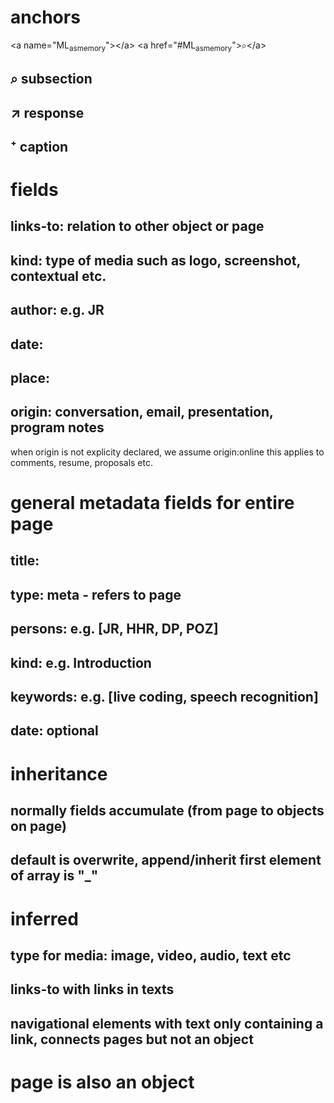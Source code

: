 * anchors
<a name="ML_as_memory"></a>
<a href="#ML_as_memory">⌕</a>
** ⌕ subsection
** ↗ response 
** ⁺ caption
* fields
** links-to: relation to other object or page
** kind: type of media such as logo, screenshot, contextual etc.
** author: e.g. JR
** date: 
** place:
** origin: conversation, email, presentation, program notes
when origin is not explicity declared, we assume origin:online
this applies to comments, resume, proposals etc.
* general metadata fields for entire page
** title: 
** type: meta - refers to page
** persons: e.g. [JR, HHR, DP, POZ]
** kind: e.g. Introduction
** keywords: e.g. [live coding, speech recognition]
** date: optional
* inheritance
** normally fields accumulate (from page to objects on page)
** default is overwrite, append/inherit first element of array is "_"
* inferred
** type for media: image, video, audio, text etc 
** links-to with links in texts
** navigational elements with text only containing a link, connects pages but not an object
* page is also an object

